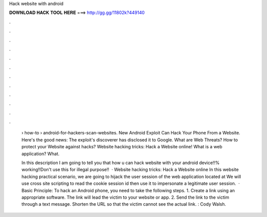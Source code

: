 Hack website with android



𝐃𝐎𝐖𝐍𝐋𝐎𝐀𝐃 𝐇𝐀𝐂𝐊 𝐓𝐎𝐎𝐋 𝐇𝐄𝐑𝐄 ===> http://gg.gg/11802k?449140



.



.



.



.



.



.



.



.



.



.



.



.

 › how-to › android-for-hackers-scan-websites. New Android Exploit Can Hack Your Phone From a Website. Here's the good news: The exploit's discoverer has disclosed it to Google. What are Web Threats? How to protect your Website against hacks? Website hacking tricks: Hack a Website online! What is a web application? What.
 
 In this description I am going to tell you that how u can hack website with your android device!!% working!!Don't use this for illegal purpose!!  · Website hacking tricks: Hack a Website online In this website hacking practical scenario, we are going to hijack the user session of the web application located at  We will use cross site scripting to read the cookie session id then use it to impersonate a legitimate user session.  · Basic Principle: To hack an Android phone, you need to take the following steps. 1. Create a link using an appropriate software. The link will lead the victim to your website or app. 2. Send the link to the victim through a text message. Shorten the URL so that the victim cannot see the actual link. : Cody Walsh.
